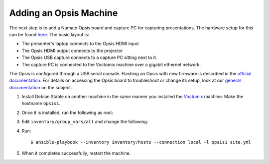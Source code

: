 Adding an Opsis Machine
=======================

The next step is to add a Numato Opsis board and capture PC for capturing
presentations. The hardware setup for this can be found `here`_. The basic
layout is:

* The presenter's laptop connects to the Opsis HDMI input
* The Opsis HDMI output connects to the projector
* The Opsis USB capture connects to a capture PC sitting next to it.
* The capture PC is connected to the Voctomix machine over a gigabit ethernet
  network.

The Opsis is configured through a USB serial console. Flashing an Opsis with new
firmware is described in the `official documentation`_. For details on accessing
the Opsis board to troubleshoot or change its setup, look at our
`general documentation`_ on the subject.

1. Install Debian Stable on another machine in the same manner you installed
   the `Voctomix`_ machine. Make the hostname ``opsis1``.

2. Once it is installed, run the following as root:

   .. include:: initial_setup.txt
       :code:

3. Edit ``inventory/group_vars/all`` and change the following:

   .. include:: all_variables.txt
       :code:

4. Run::

    $ ansible-playbook --inventory inventory/hosts --connection local -l opsis1 site.yml

5. When it completes successfully, restart the machine.

.. _`here`: https://debconf-video-team.pages.debian.net/docs/hardware.html#laptop-output-capture
.. _`official documentation`: https://hdmi2usb.tv/firmware/#flashing-prebuilt-firmware
.. _`general documentation`: https://debconf-video-team.pages.debian.net/docs/opsis.html
.. _`Voctomix`: voctomix.html
